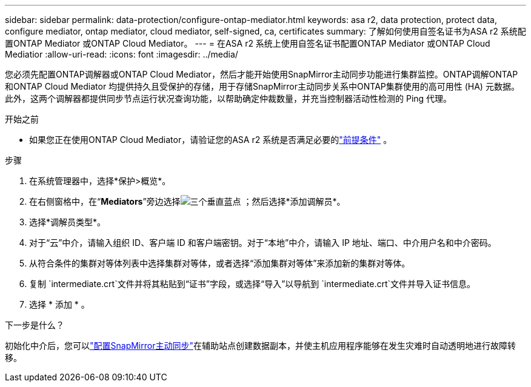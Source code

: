 ---
sidebar: sidebar 
permalink: data-protection/configure-ontap-mediator.html 
keywords: asa r2, data protection, protect data, configure mediator, ontap mediator, cloud mediator, self-signed, ca, certificates 
summary: 了解如何使用自签名证书为ASA r2 系统配置ONTAP Mediator 或ONTAP Cloud Mediator。 
---
= 在ASA r2 系统上使用自签名证书配置ONTAP Mediator 或ONTAP Cloud Mediatior
:allow-uri-read: 
:icons: font
:imagesdir: ../media/


[role="lead"]
您必须先配置ONTAP调解器或ONTAP Cloud Mediator，然后才能开始使用SnapMirror主动同步功能进行集群监控。ONTAP调解ONTAP和ONTAP Cloud Mediator 均提供持久且受保护的存储，用于存储SnapMirror主动同步关系中ONTAP集群使用的高可用性 (HA) 元数据。此外，这两个调解器都提供同步节点运行状况查询功能，以帮助确定仲裁数量，并充当控制器活动性检测的 Ping 代理。

.开始之前
* 如果您正在使用ONTAP Cloud Mediator，请验证您的ASA r2 系统是否满足必要的link:https://docs.netapp.com/us-en/ontap-metrocluster/install-ip/concept_mediator_requirements.html["前提条件"^] 。


.步骤
. 在系统管理器中，选择*保护>概览*。
. 在右侧窗格中，在“*Mediators*”旁边选择image:icon_kabob.gif["三个垂直蓝点"] ；然后选择*添加调解员*。
. 选择*调解员类型*。
. 对于“云”中介，请输入组织 ID、客户端 ID 和客户端密钥。对于“本地”中介，请输入 IP 地址、端口、中介用户名和中介密码。
. 从符合条件的集群对等体列表中选择集群对等体，或者选择“添加集群对等体”来添加新的集群对等体。
. 复制 `intermediate.crt`文件并将其粘贴到“证书”字段，或选择“导入”以导航到 `intermediate.crt`文件并导入证书信息。
. 选择 * 添加 * 。


.下一步是什么？
初始化中介后，您可以link:configure-snapmirror-active-sync.html["配置SnapMirror主动同步"]在辅助站点创建数据副本，并使主机应用程序能够在发生灾难时自动透明地进行故障转移。
